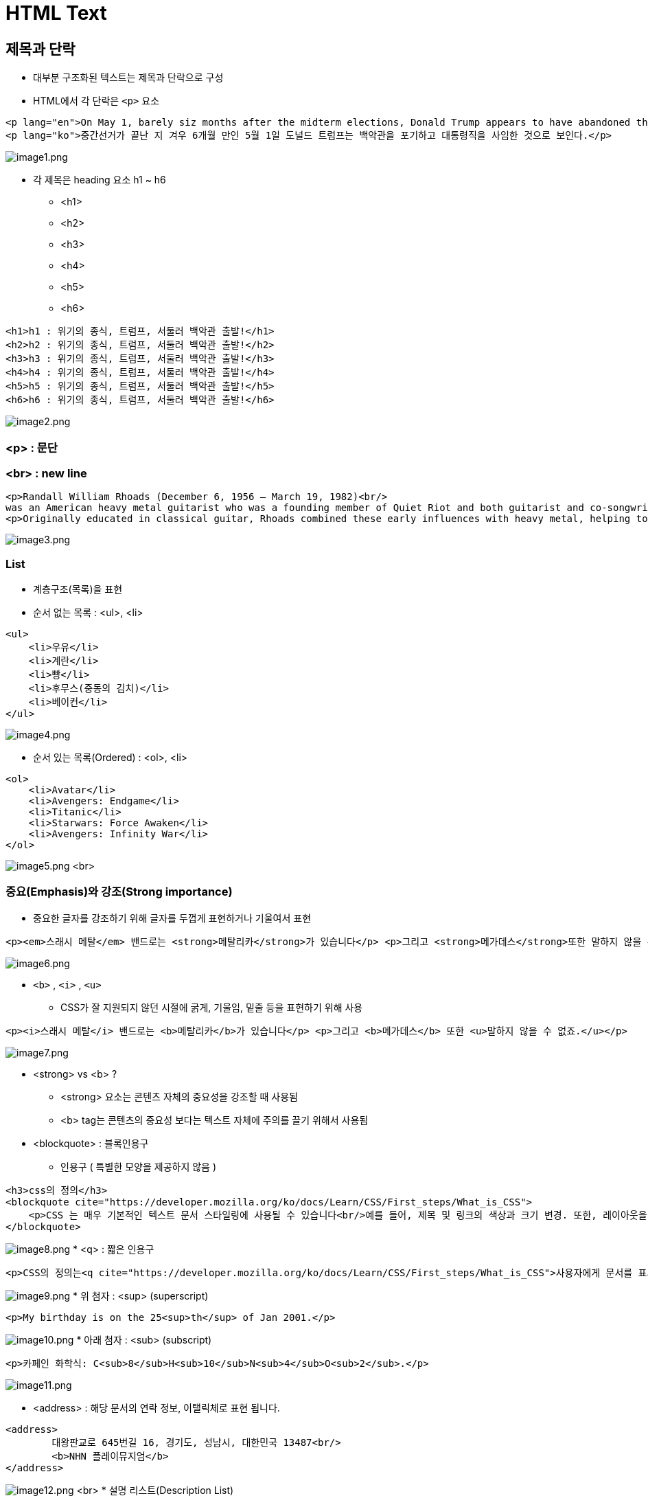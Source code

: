 = HTML Text

== 제목과 단락

* 대부분 구조화된 텍스트는 제목과 단락으로 구성
* HTML에서 각 단락은 `<p>` 요소

[source,html]
----
<p lang="en">On May 1, barely siz months after the midterm elections, Donald Trump appears to have abandoned the White House and abdicated his role as president.</p>
<p lang="ko">중간선거가 끝난 지 겨우 6개월 만인 5월 1일 도널드 트럼프는 백악관을 포기하고 대통령직을 사임한 것으로 보인다.</p>

----

image:./images/image1.png[image1.png]

* 각 제목은 heading 요소 h1 ~ h6
** &lt;h1&gt;
** &lt;h2&gt;
** &lt;h3&gt;
** &lt;h4&gt;
** &lt;h5&gt;
** &lt;h6&gt;

[source,html]
----
<h1>h1 : 위기의 종식, 트럼프, 서둘러 백악관 출발!</h1>
<h2>h2 : 위기의 종식, 트럼프, 서둘러 백악관 출발!</h2>
<h3>h3 : 위기의 종식, 트럼프, 서둘러 백악관 출발!</h3>
<h4>h4 : 위기의 종식, 트럼프, 서둘러 백악관 출발!</h4>
<h5>h5 : 위기의 종식, 트럼프, 서둘러 백악관 출발!</h5>
<h6>h6 : 위기의 종식, 트럼프, 서둘러 백악관 출발!</h6>
----

image:./images/image2.png[image2.png]

=== &lt;p&gt; : 문단

=== &lt;br&gt; : new line

[source,html]
----
<p>Randall William Rhoads (December 6, 1956 – March 19, 1982)<br/>
was an American heavy metal guitarist who was a founding member of Quiet Riot and both guitarist and co-songwriter for Ozzy Osbourne's first two solo albums.</p>
<p>Originally educated in classical guitar, Rhoads combined these early influences with heavy metal, helping to form a subgenre later known as neoclassical metal. With Quiet Riot, he adopted a black-and-white polka-dot theme which became an emblem for the group. He reached his peak as the guitarist for Ozzy Osbourne's solo career, performing on tracks including "Crazy Train" and "Mr. Crowley" on the Blizzard of Ozz album. "Crazy Train" features one of the most well-known heavy metal guitar riffs.</p>
----

image:./images/image3.png[image3.png]

=== List

* 계층구조(목록)을 표현
* 순서 없는 목록 : &lt;ul&gt;, &lt;li&gt;

[source,html]
----
<ul>
    <li>우유</li>
    <li>계란</li>
    <li>빵</li>
    <li>후무스(중동의 김치)</li>
    <li>베이컨</li>
</ul>
----

image:./images/image4.png[image4.png]

* 순서 있는 목록(Ordered) : &lt;ol&gt;, &lt;li&gt;

[source,html]
----
<ol>
    <li>Avatar</li>
    <li>Avengers: Endgame</li>
    <li>Titanic</li>
    <li>Starwars: Force Awaken</li>
    <li>Avengers: Infinity War</li>
</ol>
----

image:./images/image5.png[image5.png]
<br>

=== 중요(Emphasis)와 강조(Strong importance)

* 중요한 글자를 강조하기 위해 글자를 두껍게 표현하거나 기울여서 표현

[source,java]
----
<p><em>스래시 메탈</em> 밴드로는 <strong>메탈리카</strong>가 있습니다</p> <p>그리고 <strong>메가데스</strong>또한 말하지 않을 수 없죠.</p>
----

image:./images/image6.png[image6.png]

* `<b>` , `<i>` , `<u>`
** CSS가 잘 지원되지 않던 시절에 굵게, 기울임, 밑줄 등을 표현하기 위해 사용

[source,html]
----
<p><i>스래시 메탈</i> 밴드로는 <b>메탈리카</b>가 있습니다</p> <p>그리고 <b>메가데스</b> 또한 <u>말하지 않을 수 없죠.</u></p>
----

image:./images/image7.png[image7.png]

* &lt;strong&gt; vs &lt;b&gt; ?
** &lt;strong&gt; 요소는 콘텐츠 자체의 중요성을 강조할 때 사용됨
** &lt;b&gt; tag는 콘텐츠의 중요성 보다는 텍스트 자체에 주의를 끌기 위해서 사용됨

* &lt;blockquote&gt; : 블록인용구
** 인용구 ( 특별한 모양을 제공하지 않음 )

[source,html]
----
<h3>css의 정의</h3>
<blockquote cite="https://developer.mozilla.org/ko/docs/Learn/CSS/First_steps/What_is_CSS">
    <p>CSS 는 매우 기본적인 텍스트 문서 스타일링에 사용될 수 있습니다<br/>예를 들어, 제목 및 링크의 색상과 크기 변경. 또한, 레이아웃을 만드는 데 사용 할 수 있습니다</p>
</blockquote>
----

image:./images/image8.png[image8.png]
* &lt;q&gt; : 짧은 인용구

[source,html]
----
<p>CSS의 정의는<q cite="https://developer.mozilla.org/ko/docs/Learn/CSS/First_steps/What_is_CSS">사용자에게 문서를 표시하는 방법을 지정하는 언어</q>입니다.</p>
----

image:./images/image9.png[image9.png]
* 위 첨자 : &lt;sup&gt; (superscript)

[source,html]
----
<p>My birthday is on the 25<sup>th</sup> of Jan 2001.</p>
----

image:./images/image10.png[image10.png]
* 아래 첨자 : &lt;sub&gt; (subscript)

[source,html]
----
<p>카페인 화학식: C<sub>8</sub>H<sub>10</sub>N<sub>4</sub>O<sub>2</sub>.</p>
----

image:./images/image11.png[image11.png]

* &lt;address&gt; : 해당 문서의 연락 정보, 이탤릭체로 표현 됩니다.
[source,html]
----
<address>
	대왕판교로 645번길 16, 경기도, 성남시, 대한민국 13487<br/>
	<b>NHN 플레이뮤지엄</b>
</address>
----

image:./images/image12.png[image12.png]
<br>
* 설명 리스트(Description List)

[source,html]
----
<dl>
    <dt>스트라토캐스터</dt>
    <dd>악기 브랜드 Fender사에서 생산하는 일렉트릭 기타</dd>

    <dt>레스폴</dt>
    <dd>악기 브랜드 Gibson사에서 생산하는 일렉트릭 기타</dd> 

    <dt>수퍼스트랫</dt>
    <dd>스트라토캐스터를 개조한 일렉트릭 기타</dd>
</dl>
----

image:./images/image13.png[image13.png]
* 출처(Citations) : 특별한 모양을 제공하지 않음

[source,html]
----
<p>폰 노이만의
  <cite><a href="https://en.wikipedia.org/wiki/Von_Neumann_architecture" target="_blank" >컴퓨터 구조</a></cite>에 따르면,
</p>
----

image:./images/image14.png[image14.png]

* 약어(abbr), Abbreviation

[source,html]
----
<p>웹 문서의 구조를 만들때 <abbr title="Hypertext Markup Language">HTML</abbr>을 사용합니다</p>
----

* HTML에 마우스를 올리면 다음과 같이 Full Text가 노출됩니다.

image:./images/image15.png[image15.png]

=== Code를 나타낼 때

* &lt;code&gt; : 일반적인 컴퓨터 코드를 나타냄

[source,html]
----
<pre>
    <code>
        var para = document.querySelector('p');
        para.onclick = function() {
            alert('Owww, stop poking me!');
        }
    </code>
</pre>
----

image:./images/image16.png[image16.png]

* *&lt;pre&gt; : 공백(일반적으로 코드 블록)을 유지하기 위해 사용*

* &lt;var&gt; : 변수 이름을 특별하게 표시

** 프로그래밍 또는 수학적 표현에서 변수를 정의하는 데 사용됩니다

[source,java]
----
<p>In the above JavaScript example, <var>para</var> represents a paragraph element.</p>
----

image:./images/image17.png[image17.png]

* &lt;kbd&gt; : 컴퓨터에 입력된 키보드 입력을 표시

[source,html]
----
<p>Select all the text with <kbd>Ctrl</kbd>/<kbd>Cmd</kbd> + <kbd>A</kbd>.</p>
<pre>$ <kbd>ping mozilla.org</kbd></pre>
----

image:./images/image18.png[image18.png]

* &lt;samp&gt; : 컴퓨터 프로그램의 출력을 표시

[source,java]
----
<samp>PING mozilla.org (63.245.215.20): 56 data bytes 64 bytes from 63.245.215.20: icmp_seq=0 ttl=40 time=158.233 ms</samp></pre>
----

image:./images/image19.png[image19.png]

=== 시간과 날짜 표시

* 기계가 읽을 수 있는 명확한 시간/날짜 첨부
* 기본 문법
** YYYY : 2022 / 년
** MM : 09 / 월
** DD : 22 / 일
** hh : 19 / 시
** mm : 06 / 분
** ss : 15 / 초
[source,html]
----
<time datetime="YYYY-MM-DDThh:mm:ssTZD|PTDHMS">
----

* 다양한 사용방법

[source,html]
----
<!-- Standard simple date -->
<p><time datetime="2016-01-20">20 January 2016</time> <!-- Just year and month --></p>
<p><time datetime="2016-01">January 2016</time></p>
<!-- Just month and day -->
<p><time datetime="01-20">20 January</time></p>
<!-- Just time, hours and minutes -->
<p><time datetime="19:30">19:30</time></p>
<!-- You can do seconds and milliseconds too! --> <time datetime="19:30:01.856">19:30:01.856</time> <!-- Date and time -->
<p><time datetime="2016-01-20T19:30">7.30pm, 20 January 2016</time></p>
<!-- Date and time with timezone offset-->
<p><time datetime="2016-01-20T19:30+01:00">7.30pm, 20 January 2016 is 8.30pm in France</time></p>
<!-- Calling out a specific week number-->
<p><time datetime="2016-W04">The fourth week of 2016</time></p>
----

image:./images/image20.png[image20.png]